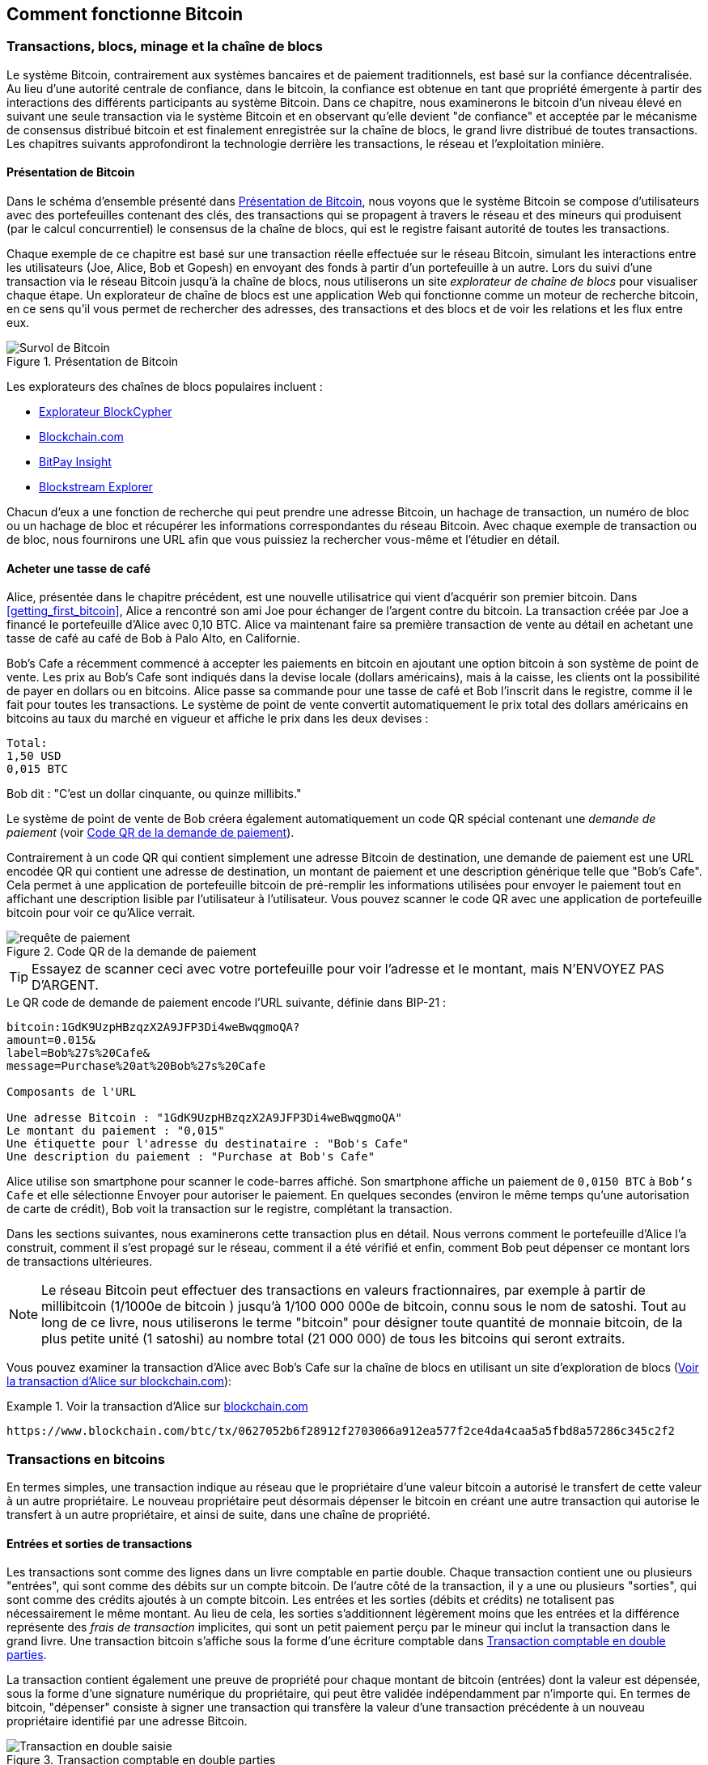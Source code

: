 [[ch02_bitcoin_overview]]
== Comment fonctionne Bitcoin

=== Transactions, blocs, minage et la chaîne de blocs

((("bitcoin", "aperçu de", id="BCover02")))((("autorité centrale de confiance")))((("systèmes décentralisés", "aperçu de bitcoin", id="DCSover02")))Le système Bitcoin, contrairement aux systèmes bancaires et de paiement traditionnels, est basé sur la confiance décentralisée. Au lieu d'une autorité centrale de confiance, dans le bitcoin, la confiance est obtenue en tant que propriété émergente à partir des interactions des différents participants au système Bitcoin. Dans ce chapitre, nous examinerons le bitcoin d'un niveau élevé en suivant une seule transaction via le système Bitcoin et en observant qu'elle devient "de confiance" et acceptée par le mécanisme de consensus distribué bitcoin et est finalement enregistrée sur la chaîne de blocs, le grand livre distribué de toutes transactions. Les chapitres suivants approfondiront la technologie derrière les transactions, le réseau et l'exploitation minière.

==== Présentation de Bitcoin

Dans le schéma d'ensemble présenté dans <<bitcoin-overview>>, nous voyons que le système Bitcoin se compose d'utilisateurs avec des portefeuilles contenant des clés, des transactions qui se propagent à travers le réseau et des mineurs qui produisent (par le calcul concurrentiel) le consensus de la chaîne de blocs, qui est le registre faisant autorité de toutes les transactions.


((("site explorateur de chaîne de blocs")))Chaque exemple de ce chapitre est basé sur une transaction réelle effectuée sur le réseau Bitcoin, simulant les interactions entre les utilisateurs (Joe, Alice, Bob et Gopesh) en envoyant des fonds à partir d'un portefeuille à un autre. Lors du suivi d'une transaction via le réseau Bitcoin jusqu'à la chaîne de blocs, nous utiliserons un site _explorateur de chaîne de blocs_ pour visualiser chaque étape. Un explorateur de chaîne de blocs est une application Web qui fonctionne comme un moteur de recherche bitcoin, en ce sens qu'il vous permet de rechercher des adresses, des transactions et des blocs et de voir les relations et les flux entre eux.

[[bitcoin-overview]]
.Présentation de Bitcoin
image::images/mbc2_0201.png["Survol de Bitcoin"]

((("exporateur de block bitcoin")))((("BlockCypher Explorer")))((("Blockchain.com")))((("BitPay Insight")))Les explorateurs des chaînes de blocs populaires incluent :

* https://live.blockcypher.com[Explorateur BlockCypher]
* https://blockchain.com[Blockchain.com]
* https://insight.bitpay.com[BitPay Insight]
* https://blockstream.info[Blockstream Explorer]

Chacun d'eux a une fonction de recherche qui peut prendre une adresse Bitcoin, un hachage de transaction, un numéro de bloc ou un hachage de bloc et récupérer les informations correspondantes du réseau Bitcoin. Avec chaque exemple de transaction ou de bloc, nous fournirons une URL afin que vous puissiez la rechercher vous-même et l'étudier en détail.


[[cup_of_coffee]]
==== Acheter une tasse de café

((("cas d'utilisation", "acheter un café", id="UCcoffee02")))Alice, présentée dans le chapitre précédent, est une nouvelle utilisatrice qui vient d'acquérir son premier bitcoin. Dans <<getting_first_bitcoin>>, Alice a rencontré son ami Joe pour échanger de l'argent contre du bitcoin. La transaction créée par Joe a financé le portefeuille d'Alice avec 0,10 BTC. Alice va maintenant faire sa première transaction de vente au détail en achetant une tasse de café au café de Bob à Palo Alto, en Californie.

((("taux de change", "déterminant")))Bob's Cafe a récemment commencé à accepter les paiements en bitcoin en ajoutant une option bitcoin à son système de point de vente. Les prix au Bob's Cafe sont indiqués dans la devise locale (dollars américains), mais à la caisse, les clients ont la possibilité de payer en dollars ou en bitcoins. Alice passe sa commande pour une tasse de café et Bob l'inscrit dans le registre, comme il le fait pour toutes les transactions. Le système de point de vente convertit automatiquement le prix total des dollars américains en bitcoins au taux du marché en vigueur et affiche le prix dans les deux devises :

----
Total:
1,50 USD
0,015 BTC
----


((("millibits")))Bob dit : "C'est un dollar cinquante, ou quinze millibits."

((("demandes de paiement")))((("codes QR", "demandes de paiement")))Le système de point de vente de Bob créera également automatiquement un code QR spécial contenant une _demande de paiement_ (voir <<payment-request-QR>>).

Contrairement à un code QR qui contient simplement une adresse Bitcoin de destination, une demande de paiement est une URL encodée QR qui contient une adresse de destination, un montant de paiement et une description générique telle que "Bob's Cafe". Cela permet à une application de portefeuille bitcoin de pré-remplir les informations utilisées pour envoyer le paiement tout en affichant une description lisible par l'utilisateur à l'utilisateur. Vous pouvez scanner le code QR avec une application de portefeuille bitcoin pour voir ce qu'Alice verrait.


[[payment-request-QR]]
.Code QR de la demande de paiement
image::images/mbc2_0202.png["requête de paiement"]

[TIP]
====
((("Codes QR", "avertissements et mises en garde")))((("transactions", "avertissements et mises en garde")))((("avertissements et mises en garde", "éviter d'envoyer de l'argent aux adresses figurant dans le livre")))Essayez de scanner ceci avec votre portefeuille pour voir l'adresse et le montant, mais N'ENVOYEZ PAS D'ARGENT.
====
[[payment-request-URL]]
.Le QR code de demande de paiement encode l'URL suivante, définie dans BIP-21 :
----
bitcoin:1GdK9UzpHBzqzX2A9JFP3Di4weBwqgmoQA?
amount=0.015&
label=Bob%27s%20Cafe&
message=Purchase%20at%20Bob%27s%20Cafe

Composants de l'URL

Une adresse Bitcoin : "1GdK9UzpHBzqzX2A9JFP3Di4weBwqgmoQA"
Le montant du paiement : "0,015"
Une étiquette pour l'adresse du destinataire : "Bob's Cafe"
Une description du paiement : "Purchase at Bob's Cafe"
----

Alice utilise son smartphone pour scanner le code-barres affiché. Son smartphone affiche un paiement de `0,0150 BTC` à `Bob's Cafe` et elle sélectionne Envoyer pour autoriser le paiement. En quelques secondes (environ le même temps qu'une autorisation de carte de crédit), Bob voit la transaction sur le registre, complétant la transaction.

Dans les sections suivantes, nous examinerons cette transaction plus en détail. Nous verrons comment le portefeuille d'Alice l'a construit, comment il s'est propagé sur le réseau, comment il a été vérifié et enfin, comment Bob peut dépenser ce montant lors de transactions ultérieures.

[NOTE]
====
((("valeurs fractionnaires")))((("milli-bitcoin")))((("satoshis")))Le réseau Bitcoin peut effectuer des transactions en valeurs fractionnaires, par exemple à partir de millibitcoin (1/1000e de bitcoin ) jusqu'à 1/100 000 000e de bitcoin, connu sous le nom de satoshi. Tout au long de ce livre, nous utiliserons le terme "bitcoin" pour désigner toute quantité de monnaie bitcoin, de la plus petite unité (1 satoshi) au nombre total (21 000 000) de tous les bitcoins qui seront extraits.
====

Vous pouvez examiner la transaction d'Alice avec Bob's Cafe sur la chaîne de blocs en utilisant un site d'exploration de blocs (<<view_alice_transaction>>):

[[view_alice_transaction]]
.Voir la transaction d'Alice sur https://www.blockchain.com/btc/tx/0627052b6f28912f2703066a912ea577f2ce4da4caa5a5fbd8a57286c345c2f2[blockchain.com]
====
----
https://www.blockchain.com/btc/tx/0627052b6f28912f2703066a912ea577f2ce4da4caa5a5fbd8a57286c345c2f2
----
====

=== Transactions en bitcoins

((("transactions", "défini")))En termes simples, une transaction indique au réseau que le propriétaire d'une valeur bitcoin a autorisé le transfert de cette valeur à un autre propriétaire. Le nouveau propriétaire peut désormais dépenser le bitcoin en créant une autre transaction qui autorise le transfert à un autre propriétaire, et ainsi de suite, dans une chaîne de propriété.

==== Entrées et sorties de transactions

((("transactions", "vue générale de", id="Tover02")))((("sorties et entrées", "les bases de")))Les transactions sont comme des lignes dans un livre comptable en partie double. Chaque transaction contient une ou plusieurs "entrées", qui sont comme des débits sur un compte bitcoin. De l'autre côté de la transaction, il y a une ou plusieurs "sorties", qui sont comme des crédits ajoutés à un compte bitcoin. ((("frais", "frais de transaction")))Les entrées et les sorties (débits et crédits) ne totalisent pas nécessairement le même montant. Au lieu de cela, les sorties s'additionnent légèrement moins que les entrées et la différence représente des _frais de transaction_ implicites, qui sont un petit paiement perçu par le mineur qui inclut la transaction dans le grand livre. Une transaction bitcoin s'affiche sous la forme d'une écriture comptable dans <<transaction-double-entry>>.

La transaction contient également une preuve de propriété pour chaque montant de bitcoin (entrées) dont la valeur est dépensée, sous la forme d'une signature numérique du propriétaire, qui peut être validée indépendamment par n'importe qui. ((("dépenser le bitcoin", "défini")))En termes de bitcoin, "dépenser" consiste à signer une transaction qui transfère la valeur d'une transaction précédente à un nouveau propriétaire identifié par une adresse Bitcoin.

[[transaction-double-entry]]
.Transaction comptable en double parties
image::images/mbc2_0203.png["Transaction en double saisie"]

==== Chaînes de transaction

((("chaîne de transactions")))Le paiement d'Alice à Bob's Cafe utilise la sortie d'une transaction précédente comme entrée. Dans le chapitre précédent, Alice a reçu des bitcoins de son ami Joe en échange d'argent. Cette transaction a créé une valeur bitcoin verrouillée par la clé d'Alice. Sa nouvelle transaction avec Bob's Cafe fait référence à la transaction précédente comme entrée et crée de nouvelles sorties pour payer la tasse de café et recevoir la monnaie. Les transactions forment une chaîne, où les entrées de la dernière transaction correspondent aux sorties des transactions précédentes. La clé d'Alice fournit la signature qui déverrouille ces sorties de transaction précédentes, prouvant ainsi au réseau Bitcoin qu'elle possède les fonds. Elle joint le paiement du café à l'adresse de Bob, "encombrant" ainsi cette sortie avec l'exigence que Bob produise une signature afin de dépenser ce montant. Cela représente un transfert de valeur entre Alice et Bob. Cette chaîne de transactions, de Joe à Alice à Bob, est illustrée dans <<blockchain-mnemonic>>.

[[blockchain-mnemonic]]
.Une chaîne de transactions, où la sortie d'une transaction est l'entrée de la transaction suivante
image::images/mbc2_0204.png["Chaîne de transaction"]

==== Faire du change (ou de la petite monnaie)

((("change, faire")))((("changer d'adresses")))((("adresses", "changer d'adresses")))De nombreuses transactions bitcoin incluront des sorties qui référencent à la fois une adresse du nouveau propriétaire et une adresse du propriétaire actuel, appelée _adresse de change_. En effet, les entrées de transaction, comme les billets de banque, ne peuvent pas être divisées. Si vous achetez un article de 5 dollars américains dans un magasin mais que vous utilisez un billet de 20 dollars américains pour payer l'article, vous vous attendez à recevoir 15 dollars américains en monnaie. Le même concept s'applique aux entrées de transaction bitcoin. Si vous avez acheté un article qui coûte 5 bitcoins mais que vous n'aviez qu'une entrée de 20 bitcoins à utiliser, votre portefeuille créerait une seule transaction qui enverrait deux sorties, une sortie de 5 bitcoins au propriétaire du magasin et une sortie de 15 bitcoins à vous-même comme changement (moins les frais de transaction applicables). Il est important de noter que l'adresse de change ne doit pas nécessairement être la même que celle de l'entrée et, pour des raisons de confidentialité, il s'agit souvent d'une nouvelle adresse du portefeuille du propriétaire.

Différents portefeuilles peuvent utiliser différentes stratégies lors de l'agrégation des entrées pour effectuer un paiement demandé par l'utilisateur. Ils peuvent regrouper de nombreux petits intrants ou en utiliser un égal ou supérieur au paiement souhaité. À moins que le portefeuille ne puisse agréger les entrées de manière à correspondre exactement au paiement souhaité plus les frais de transaction, le portefeuille devra générer du change. C'est très similaire à la façon dont les gens gèrent l'argent liquide. Si vous utilisez toujours le plus gros billet dans votre poche, vous vous retrouverez avec une poche pleine de monnaie. Si vous n'utilisez que la petite monnaie, vous n'aurez toujours que de gros billets. Les gens trouvent inconsciemment un équilibre entre ces deux extrêmes, et les développeurs de portefeuilles Bitcoin s'efforcent de programmer cet équilibre.

((("transactions", "défini")))((("sorties et entrées", "défini")))((("entrées", voir="sorties et entrées")))En résumé, les _transactions_ déplacent des valeurs des _entrées de transaction_ aux _sorties de transaction_. Une entrée est une référence à la sortie d'une transaction précédente, indiquant d'où provient la valeur. Une transaction comprend généralement une sortie qui dirige une valeur spécifique vers l'adresse Bitcoin d'un nouveau propriétaire et une sortie de modification vers le propriétaire d'origine. Les sorties d'une transaction peuvent être utilisées comme entrées dans une nouvelle transaction, créant ainsi une chaîne de propriété lorsque la valeur est déplacée d'un propriétaire à l'autre (voir <<blockchain-mnemonic>>).

==== Formulaires de transaction communs

La forme de transaction la plus courante est un simple paiement d'une adresse à une autre, qui comprend souvent une « monnaie » rendue au propriétaire d'origine. Ce type de transaction a une entrée et deux sorties et est affiché dans <<transaction-common>>.

[[transaction-common]]
.Transaction la plus courante
image::images/mbc2_0205.png["Transaction commune"]

Une autre forme courante de transaction est celle qui agrège plusieurs entrées en une seule sortie (voir <<transaction-aggregating>>). Cela représente l'équivalent réel de l'échange d'une pile de pièces et de billets de banque contre un seul billet plus gros. Des transactions comme celles-ci sont parfois générées par des applications de portefeuille pour nettoyer de nombreux petits montants reçus en monnaie de paiement.

[[transaction-aggregating]]
.Transaction agrégeant des fonds
image::images/mbc2_0206.png["Aggrégation de transaction"]

Enfin, une autre forme de transaction que l'on voit souvent sur le grand livre bitcoin est une transaction par lots, qui distribue une entrée à plusieurs sorties représentant plusieurs destinataires, une technique appelée "transactions par lot" (voir <<transaction-distributing>>). Étant donné que ce type de transaction est utile pour économiser sur les frais de transaction, il est couramment utilisé par les entités commerciales pour distribuer des fonds, par exemple lorsqu'une entreprise traite les paiements de paie à plusieurs employés ou lorsqu'un échange de bitcoins traite les retraits de plusieurs clients en un seul. transaction.((("", startref="Tover02")))

[[transaction-distributing]]
.Transaction distribuant des fonds
image::images/mbc2_0207.png["Distribution des transaction"]

=== Construction d'une transaction

((("transactions", "construire", id="Tconstruct02")))((("portefeuilles", "construire des transactions")))L'application de portefeuille d'Alice contient toute la logique pour sélectionner les entrées et les sorties appropriées pour construire une transaction à la spécification d'Alice. Alice n'a qu'à spécifier une destination et un montant, et le reste se passe dans l'application portefeuille sans qu'elle ne voie les détails. Il est important de noter qu'une application de portefeuille peut créer des transactions même si elle est complètement hors ligne. Comme écrire un chèque à la maison et l'envoyer plus tard à la banque dans une enveloppe, la transaction n'a pas besoin d'être construite et signée tout en étant connectée au réseau Bitcoin.

==== Obtenir les bonnes entrées

((("sorties et entrées", "localisation et suivi des entrées")))L'application de portefeuille d'Alice devra d'abord trouver des entrées qui peuvent payer le montant qu'elle veut envoyer à Bob. La plupart des portefeuilles gardent une trace de toutes les sorties disponibles appartenant aux adresses du portefeuille. Par conséquent, le portefeuille d'Alice contiendrait une copie de la sortie de transaction de la transaction de Joe, qui a été créée en échange d'argent (voir <<getting_first_bitcoin>>). Une application de portefeuille bitcoin qui s'exécute en tant que client à nœud complet contient en fait une copie de chaque sortie non dépensée de chaque transaction dans la chaîne de blocs. Cela permet à un portefeuille de construire des entrées de transaction ainsi que de vérifier rapidement les transactions entrantes comme ayant des entrées correctes. Cependant, comme un client à nœud complet occupe beaucoup d'espace disque, la plupart des portefeuilles d'utilisateurs exécutent des clients "légers" qui ne suivent que les sorties non dépensées de l'utilisateur.

Si l'application de portefeuille ne conserve pas une copie des sorties de transaction non dépensées, elle peut interroger le réseau Bitcoin pour récupérer ces informations à l'aide d'une variété d'API disponibles par différents fournisseurs ou en demandant à un nœud complet via l'aide d'un appel d'interface de programmation d'application (API). <<example_2-2>> montre une requête API, construite comme une commande HTTP GET vers une URL spécifique. Cette URL renverra toutes les sorties de transaction non dépensées pour une adresse, donnant à toute application les informations dont elle a besoin pour construire des entrées de transaction pour les dépenses. Nous utilisons le simple client HTTP en ligne de commande _cURL_ pour récupérer la réponse.

[[example_2-2]]
.Recherchez toutes les sorties non dépensées pour l'adresse Bitcoin d'Alice
====
[source, bash]
----
$ curl https://blockchain.info/unspent?active=1Cdid9KFAaatwczBwBttQcwXYCpvK8h7FK
----
====

[source,json]
----
{

	"unspent_outputs":[

		{
			"tx_hash":"186f9f998a5...2836dd734d2804fe65fa35779",
			"tx_index":104810202,
			"tx_output_n": 0,
			"script":"76a9147f9b1a7fb68d60c536c2fd8aeaa53a8f3cc025a888ac",
			"value": 10000000,
			"value_hex": "00989680",
			"confirmations":0
		}

	]
}
----


La réponse en <<example_2-2>> montre une sortie non dépensée (une qui n'a pas encore été échangée) sous la propriété de l'adresse d'Alice +1Cdid9KFAaatwczBwBttQcwXYCpvK8h7FK+. La réponse inclut la référence à la transaction dans laquelle cette sortie non dépensée est contenue (le paiement de Joe) et sa valeur en satoshis, à 10 millions, équivalent à 0,10 bitcoin. Avec ces informations, l'application de portefeuille d'Alice peut construire une transaction pour transférer cette valeur aux nouvelles adresses de propriétaire.

[TIP]
====
Voir la https://www.blockchain.com/btc/tx/7957a35fe64f80d234d76d83a2a8f1a0d8149a41d81de548f0a65a8a999f6f18[transaction de Joe à Alice].
====

Comme vous pouvez le voir, le portefeuille d'Alice contient suffisamment de bitcoins en une seule sortie non dépensée pour payer la tasse de café. Si cela n'avait pas été le cas, l'application de portefeuille d'Alice aurait peut-être dû "fouiller" dans une pile de petites sorties non dépensées, comme prendre des pièces dans un sac à main jusqu'à ce qu'elle puisse en trouver assez pour payer le café. Dans les deux cas, il peut être nécessaire de récupérer de la monnaie, ce que nous verrons dans la section suivante, car l'application de portefeuille crée les sorties de transaction (paiements).


==== Création des sorties

((("sorties et entrées", "création de sorties")))Une sortie de transaction est créée sous la forme d'un script qui crée une charge sur la valeur et ne peut être rachetée que par l'introduction d'une solution au script. En termes plus simples, la sortie de transaction d'Alice contiendra un script qui dit quelque chose comme "Cette sortie est payable à quiconque peut présenter une signature à partir de la clé correspondant à l'adresse de Bob." Étant donné que seul Bob possède le portefeuille avec les clés correspondant à cette adresse, seul le portefeuille de Bob peut présenter une telle signature pour racheter cette sortie. Alice « encombrera » donc la valeur de sortie avec une demande de signature de Bob.

Cette transaction comprendra également une deuxième sortie, car les fonds d'Alice se présentent sous la forme d'une sortie à 0,10 BTC, trop d'argent pour la tasse de café à 0,015 BTC. Alice aura besoin de 0,085 BTC en monnaie. Le paiement de monnaie d'Alice est créé par le portefeuille d'Alice en tant que sortie dans la même transaction que le paiement à Bob. Essentiellement, le portefeuille d'Alice divise ses fonds en deux paiements : un à Bob et un à elle-même. Elle peut ensuite utiliser (dépenser) la sortie de monnaie dans une transaction ultérieure.

Enfin, pour que la transaction soit traitée par le réseau en temps opportun, l'application de portefeuille d'Alice ajoutera une somme modique. Ce n'est pas explicite dans la transaction ; il est impliqué par la différence entre les entrées et les sorties. Si au lieu de prendre 0,085 en monnaie, Alice ne crée que 0,0845 comme deuxième sortie, il restera 0,0005 BTC (un demi-millibitcoin). Le 0,10 BTC de l'entrée n'est pas entièrement dépensé avec les deux sorties, car elles totaliseront moins de 0,10. La différence qui en résulte est le _frais de transaction_ qui est perçu par le mineur en tant que frais de validation et d'inclusion de la transaction dans un bloc à enregistrer sur la chaîne de blocs.

La transaction résultante peut être vue à l'aide d'une application Web d'exploration de chaîne de blocs, comme indiqué dans <<transaction-alice>>.

[[transaction-alice]]
[rôle="smallerseventyfive"]
.Transaction d'Alice au Bob's Cafe
image::images/mbc2_0208.png["Transaction du café d'Alice"]

[[transaction-alice-url]]
[TIP]
====
Voir la https://www.blockchain.com/btc/tx/0627052b6f28912f2703066a912ea577f2ce4da4caa5a5fbd8a57286c345c2f2[transaction d'Alice à Bob's Cafe].
====

==== Ajout de la transaction au grand livre

La transaction créée par l'application du portefeuille d'Alice fait 258 octets et contient tout le nécessaire pour confirmer la propriété des fonds et attribuer à de nouveaux propriétaires. Désormais, la transaction doit être transmise au réseau Bitcoin où elle fera partie de la chaîne de blocs. Dans la section suivante, nous verrons comment une transaction devient partie intégrante d'un nouveau bloc et comment le bloc est « miné ». Enfin, nous verrons comment le nouveau bloc, une fois ajouté à la chaîne de blocs, est de plus en plus approuvé par le réseau au fur et à mesure que de nouveaux blocs sont ajoutés.

===== Transmission de la transaction

((("propagation", "processus de")))La transaction contient toutes les informations nécessaires au traitement, et ce peu importe comment et où elle est transmise au réseau Bitcoin. Le réseau Bitcoin est un réseau pair à pair, chaque client Bitcoin participant en se connectant à plusieurs autres clients Bitcoin. Le but du réseau Bitcoin est de propager les transactions et les blocages à tous les participants.

===== Comment ça se propage

((("nœuds Bitcoin", "defini")))((("nœuds", see="nœuds Bitcoin")))Tout système, tel qu'un serveur, une application de bureau ou un portefeuille, qui participe au réseau Bitcoin en "parlant", le protocole Bitcoin est appelé un _nœud Bitcoin_. L'application de portefeuille d'Alice peut envoyer la nouvelle transaction à n'importe quel nœud Bitcoin auquel elle est connectée via n'importe quel type de connexion : filaire, Wi-Fi, mobile, etc. Son portefeuille Bitcoin n'a pas besoin d'être connecté directement au portefeuille Bitcoin de Bob et elle n'a pas à nécessairement utiliser la connexion Internet offerte par le café, bien que ces deux options soient également possibles. ((("propagation", "technique d'inondation")))((("technique d'inondation")))Tout nœud Bitcoin qui reçoit une transaction valide qu'il n'a pas vue auparavant la transmettra immédiatement à tous les autres nœuds auxquels il est connecté , une technique de propagation connue sous le nom d'_inondation_. Ainsi, la transaction se propage (en inondant ou distribuant) rapidement à travers le réseau pair à pair, atteignant un grand pourcentage de nœuds en quelques secondes.

===== Le point de vue de Bob

Si l'application de portefeuille bitcoin de Bob est directement connectée à l'application de portefeuille d'Alice, l'application de portefeuille de Bob peut être le premier nœud à recevoir la transaction. Cependant, même si le portefeuille d'Alice envoie la transaction via d'autres nœuds, elle atteindra le portefeuille de Bob en quelques secondes. Le portefeuille de Bob identifiera immédiatement la transaction d'Alice comme un paiement entrant car il contient des sorties remboursables par les clés de Bob. L'application de portefeuille de Bob peut également vérifier de manière indépendante que la transaction est bien formée, utilise des sorties précédemment non dépensées et contient des frais de transaction suffisants pour être inclus dans le bloc suivant. À ce stade, Bob peut supposer, avec peu de risques, que la transaction sera bientôt incluse dans un bloc et confirmée.

[TIP]
====
((("confirmations", "des transactions de petite valeur",secondary-sortas="transactions de petite valeur")))Une idée fausse courante à propos des transactions bitcoin est qu'elles doivent être "confirmées" en attendant 10 minutes pour un nouveau bloc, ou jusqu'à 60 minutes pour six confirmations complètes. Bien que les confirmations garantissent que la transaction a été acceptée par l'ensemble du réseau, un tel délai n'est pas nécessaire pour les articles de petite valeur comme une tasse de café. Un commerçant peut accepter une transaction valide de petite valeur sans confirmation, sans plus de risque qu'un paiement par carte de crédit effectué sans pièce d'identité ni signature, comme les commerçants l'acceptent couramment aujourd'hui.((("", startref="Tconstruct02")) )
====

=== Extraction de bitcoins

((("minage et consensus", "vue générale de", id="MACover02")))((("chaîne de blocs (la)", "vue générale du minage", id="BToverview02")))La transaction d'Alice est maintenant propagé sur le réseau Bitcoin. Il ne fait pas partie de la _chaîne de blocs_ tant qu'il n'est pas vérifié et inclus dans un bloc par un processus appelé _minage_. Voir <<mining>> pour une explication détaillée.

Le système de confiance Bitcoin est basé sur le calcul. Les transactions sont regroupées en _blocs_, qui nécessitent une énorme quantité de calculs pour prouver, mais seulement une petite quantité de calculs pour vérifier comme prouvé. Le processus de minage sert à deux fins dans le bitcoin :

* ((("minage et consensus", "règles de consensus", "sécurité fournie par")))((("consensus", see="minage et consensus")))Les nœuds de minage valident toutes les transactions en se référant au _consensus des règles de bitcoin_. Par conséquent, le minage assure la sécurité des transactions bitcoin en rejetant les transactions invalides ou malformées.
* L'exploitation minière crée de nouveaux bitcoins dans chaque bloc, presque comme une banque centrale imprimant de la nouvelle monnaie. La quantité de bitcoin créée par bloc est limitée et diminue avec le temps, suivant un calendrier d'émission fixe.


L'exploitation minière atteint un bon équilibre entre le coût et la récompense. L'exploitation minière utilise l'électricité pour résoudre un problème mathématique. Un mineur qui réussit recevra une _récompense_ sous la forme de nouveaux bitcoins et de frais de transaction. Cependant, la récompense ne sera perçue que si le mineur a correctement validé toutes les transactions, à la satisfaction des règles de _consensus_. Cet équilibre délicat assure la sécurité du bitcoin sans autorité centrale.

Une bonne façon de décrire l'exploitation minière est comme un jeu compétitif géant de sudoku qui se réinitialise chaque fois que quelqu'un trouve une solution et dont la difficulté s'ajuste automatiquement de sorte qu'il faut environ 10 minutes pour trouver une solution. Imaginez un puzzle sudoku géant, de plusieurs milliers de lignes et de colonnes. Si je vous montre un puzzle terminé, vous pouvez le vérifier assez rapidement. Cependant, si le puzzle a quelques cases remplies et que les autres sont vides, cela demande beaucoup de travail à résoudre ! La difficulté du sudoku peut être ajustée en modifiant sa taille (plus ou moins de lignes et de colonnes), mais elle peut toujours être vérifiée assez facilement même si elle est très grande. Le "casse-tête" utilisé dans le bitcoin est basé sur un hachage cryptographique et présente des caractéristiques similaires : il est asymétriquement difficile à résoudre mais facile à vérifier, et sa difficulté peut être ajustée.

((("minage et consensus", "fermes et groupes de minage")))In <<user-stories>>, nous avons présenté ((("cas d'utilisation", "minage pour bitcoin")))Jing est un entrepreneur à Shanghai. Jing dirige une _ferme minière_, qui est une entreprise qui gère des milliers d'ordinateurs miniers spécialisés, en compétition pour la récompense. Toutes les 10 minutes environ, les ordinateurs miniers de Jing rivalisent avec des milliers de systèmes similaires dans une course mondiale pour trouver une solution à un bloc de transactions. ((("algorithme de preuve de travail")))((("minage et consensus", "algorithme de preuve de travail")))Trouver une telle solution, la soi-disant _Proof-of-Work (ou Preuve de travail)_ (PoW), nécessite des quadrillions d'opérations de hachage par seconde sur l'ensemble du réseau Bitcoin. L'algorithme de preuve de travail implique de hacher à plusieurs reprises l'en-tête du bloc et un nombre aléatoire avec l'algorithme cryptographique SHA256 jusqu'à ce qu'une solution correspondant à un modèle prédéterminé émerge. Le premier mineur à trouver une telle solution remporte la compétition et publie ce bloc dans la chaîne de blocs.

Jing a commencé l'exploitation minière en 2010 en utilisant un ordinateur de bureau très rapide pour trouver une preuve de travail appropriée pour les nouveaux blocs. Au fur et à mesure que de plus en plus de mineurs rejoignaient le réseau Bitcoin, la difficulté du problème augmentait rapidement. Bientôt, Jing et d'autres mineurs sont passés à du matériel plus spécialisé, avec des unités de traitement graphique (GPU) dédiées de haute de gamme, souvent utilisées dans les ordinateurs de bureau ou les consoles de jeu. Au moment d'écrire ces lignes, la difficulté est si élevée qu'il n'est rentable de miner qu'avec des ((("circuits intégrés à application spécifique (ASIC)")))circuits intégrés à application spécifique (ASIC), essentiellement des centaines d'algorithmes de minage imprimé en matériel, fonctionnant en parallèle sur une seule puce de silicium. ((("groupe de mineurs", "défini")))La société de Jing participe également à un _groupe ou bassin de mineurs_, qui, tout comme un groupe de loterie, permet à plusieurs participants de partager leurs efforts et leurs récompenses. La société de Jing gère désormais un entrepôt contenant des milliers de mineurs ASIC pour extraire du bitcoin 24 heures sur 24. L'entreprise paie ses frais d'électricité en vendant le bitcoin qu'elle est capable de générer à partir de l'exploitation minière, créant ainsi des revenus à partir des bénéfices.

=== Transactions minières en blocs

((("blocs", "miner des transaction dans"))) De nouvelles transactions affluent constamment sur le réseau à partir des portefeuilles des utilisateurs et d'autres applications. Comme ceux-ci sont vus par les nœuds du réseau Bitcoin, ils sont ajoutés à un bassin temporaire de transactions non vérifiées maintenues par chaque nœud. Lorsque les mineurs construisent un nouveau bloc, ils ajoutent des transactions non vérifiées de ce bassin au nouveau bloc, puis tentent de prouver la validité de ce nouveau bloc, avec l'algorithme de minage (la preuve de travail). Le processus d'extraction est expliqué en détail dans <<mining>>.

Les transactions sont ajoutées au nouveau bloc, classées par ordre de priorité par les transactions les plus payantes en premier et quelques autres critères. Chaque mineur commence le processus d'extraction d'un nouveau bloc de transactions dès qu'il reçoit le bloc précédent du réseau, sachant qu'il a perdu le tour de compétition précédent. Ils créent immédiatement un nouveau bloc, le remplissent avec les transactions et l'empreinte numérique du bloc précédent, et commencent à calculer la preuve de travail pour le nouveau bloc. Chaque mineur inclut une transaction spéciale dans son bloc, une transaction qui paie à sa propre adresse Bitcoin la récompense du bloc (actuellement 6,25 bitcoins nouvellement créés) plus la somme des frais de transaction de toutes les transactions incluses dans le bloc. S'ils trouvent une solution qui rend ce bloc valide, ils "gagnent" cette récompense car leur bloc réussi est ajouté à la chaîne de blocs mondiale et la transaction de récompense qu'ils ont incluse devient dépensable. ((("groupes de minage", "fonctionnement de")))Jing, qui participe à un groupe de minage, a mis en place son logiciel pour créer de nouveaux blocs qui attribuent la récompense à une adresse de pool. À partir de là, une part de la récompense est distribuée à Jing et aux autres mineurs proportionnellement à la quantité de travail qu'ils ont apportée lors du dernier tour.

((("blocs candidats")))((("blocs", "blocs candidats")))La transaction d'Alice a été récupérée par le réseau et incluse dans le groupe de transactions non vérifiées. Une fois validé par le logiciel de minage, il a été inclus dans un nouveau bloc, appelé _bloc candidat_, généré par le pool de minage de Jing. Tous les mineurs participant à ce pool de minage commencent immédiatement à calculer la preuve de travail pour le bloc candidat. Environ cinq minutes après la première transmission de la transaction par le portefeuille d'Alice, l'un des mineurs ASIC de Jing a trouvé une solution pour le bloc candidat et l'a annoncée au réseau. Une fois que les autres mineurs ont validé le bloc gagnant, ils ont commencé la course pour générer le bloc suivant.

Le bloc gagnant de Jing est devenu une partie de la chaîne de blocs en tant que bloc # 277316, contenant 419 transactions, y compris la transaction d'Alice. Le bloc contenant la transaction d'Alice est compté comme une "confirmation" de cette transaction.

[TIP]
====
Vous pouvez voir le bloc qui inclut https://www.blockchain.com/btc/block/277316[Transaction d'Alice].
====

((("confirmations", "rôle dans les transactions"))) Environ 20 minutes plus tard, un nouveau bloc, #277317, est miné par un autre mineur. Parce que ce nouveau bloc est construit au-dessus du bloc #277316 qui contenait la transaction d'Alice, il a ajouté encore plus de calculs à la chaîne de blocs, renforçant ainsi la confiance dans ces transactions. Chaque bloc miné en plus de celui contenant la transaction compte comme une confirmation supplémentaire pour la transaction d'Alice. Au fur et à mesure que les blocs s'empilent les uns sur les autres, il devient exponentiellement plus difficile d'inverser la transaction, ce qui la rend de plus en plus fiable par le réseau.

((("bloc d'origine")))((("blocs", "bloc de d'origine")))((("chaîne de blocs (la)", "bloc d'origine")))Dans le diagramme en <<block-alice1>>, nous pouvons voir le bloc #277316, qui contient la transaction d'Alice. En dessous se trouvent 277 316 blocs (y compris le bloc #0), liés les uns aux autres dans une chaîne de blocs jusqu'au bloc #0, connu sous le nom de _bloc d'origine_. Au fil du temps, à mesure que la "hauteur" des blocs augmente, la difficulté de calcul de chaque bloc et de la chaîne dans son ensemble augmente également. Les blocs extraits après celui qui contient la transaction d'Alice agissent comme une assurance supplémentaire, car ils accumulent plus de calculs dans une chaîne de plus en plus longue. Par convention, tout bloc avec plus de six confirmations est considéré comme irrévocable, car il faudrait une immense quantité de calculs pour invalider et recalculer six blocs. Nous examinerons plus en détail le processus d'exploitation minière et la manière dont il renforce la confiance dans <<mining>>.((("", startref="BToverview02")))((("", startref="MACover02")))

[[block-alice1]]
.Transaction d'Alice incluse dans le bloc #277316
image::images/mbc2_0209.png["Transaction d'Alice incluse dans un bloc"]

=== Dépenser la transaction

((("dépenser le bitcoin", "vérification-simplifiée-de-paiement (SPV)")))((("vérification-simplifiée-de-paiement (SPV)"))) Maintenant que la transaction d'Alice a été intégrée à la chaîne de blocs dans le cadre d'un bloc, il fait partie du grand livre distribué de Bitcoin et est visible par toutes les applications Bitcoin. Chaque client Bitcoin peut indépendamment vérifier que la transaction est valide et utilisable. Les clients du nœud complet peuvent suivre la source des fonds à partir du moment où les bitcoins ont été générés pour la première fois dans un bloc, progressivement d'une transaction à l'autre, jusqu'à ce qu'ils atteignent l'adresse de Bob. Les clients légers peuvent faire ce qu'on appelle une vérification de paiement simplifiée (voir <<spv_nodes>>) en confirmant que la transaction est dans la chaîne de blocs et qu'elle a plusieurs blocs extraits après elle, fournissant ainsi l'assurance que les mineurs l'ont acceptée comme valide.

Bob peut maintenant dépenser le résultat de cette transaction et d'autres transactions. Par exemple, Bob peut payer un entrepreneur ou un fournisseur en transférant la valeur du paiement de la tasse de café d'Alice à ces nouveaux propriétaires. Très probablement, le logiciel Bitcoin de Bob regroupera de nombreux petits paiements en un paiement plus important, concentrant peut-être tous les revenus Bitcoin de la journée en une seule transaction. Cela regrouperait les différents paiements en un seul résultat (et une seule adresse). Pour un diagramme d'une transaction d'agrégation, voir <<transaction-aggregating>>.

Au fur et à mesure que Bob dépense les paiements reçus d'Alice et d'autres clients, il étend la chaîne des transactions. Supposons que Bob paie son concepteur Web Gopesh((("cas d'utilisation", "services contractuels extraterritorial"))) à Bangalore pour une nouvelle page Web. Maintenant, la chaîne de transactions ressemblera à <<block-alice2>>.

[[block-alice2]]
.La transaction d'Alice dans le cadre d'une chaîne de transactions de Joe à Gopesh, où la sortie d'une transaction est utilisée comme entrée de la transaction suivante
image::images/mbc2_0210.png["Transaction d'Alice comme partie d'une chaîne de transactions"]

Dans ce chapitre, nous avons vu comment les transactions construisent une chaîne qui déplace la valeur d'un propriétaire à l'autre. Nous avons également suivi la transaction d'Alice, à partir du moment où elle a été créée dans son portefeuille, via le réseau Bitcoin et jusqu'aux mineurs qui l'ont enregistrée sur la chaîne de blocs. Dans le reste de ce livre, nous examinerons les technologies spécifiques derrière les portefeuilles, les adresses, les signatures, les transactions, le réseau et enfin le minage.((("", startref="BCover02")))((("", startref ="DCSover02"))) ((("", startref="UCcoffee02")))